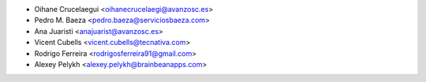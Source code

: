 * Oihane Crucelaegui <oihanecrucelaegi@avanzosc.es>
* Pedro M. Baeza <pedro.baeza@serviciosbaeza.com>
* Ana Juaristi <anajuarist@avanzosc.es>
* Vicent Cubells <vicent.cubells@tecnativa.com>
* Rodrigo Ferreira <rodrigosferreira91@gmail.com>
* Alexey Pelykh <alexey.pelykh@brainbeanapps.com>
